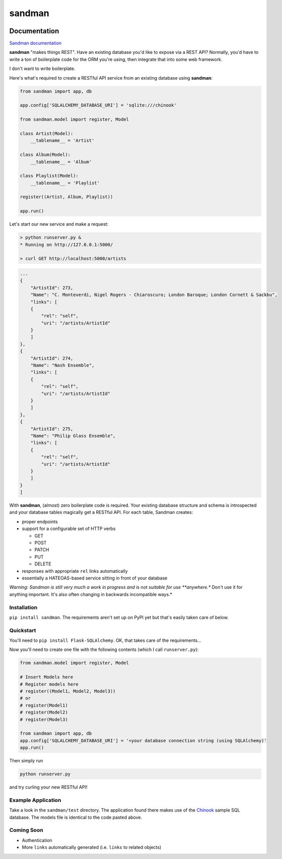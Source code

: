 sandman
=======

|Build Status| |Coverage Status|

Documentation
-------------

`Sandman documentation <https://sandman.readthedocs.org/en/latest/>`__

**sandman** "makes things REST". Have an existing database you'd like to
expose via a REST API? Normally, you'd have to write a ton of
boilerplate code for the ORM you're using, then integrate that into some
web framework.

I don't want to write boilerplate.

Here's what's required to create a RESTful API service from an existing
database using **sandman**:

.. code:: python

    from sandman import app, db

    app.config['SQLALCHEMY_DATABASE_URI'] = 'sqlite:///chinook'

    from sandman.model import register, Model

    class Artist(Model):
        __tablename__ = 'Artist'

    class Album(Model):
        __tablename__ = 'Album'

    class Playlist(Model):
        __tablename__ = 'Playlist'

    register((Artist, Album, Playlist))

    app.run()

Let's start our new service and make a request:

.. code:: zsh

    > python runserver.py &
    * Running on http://127.0.0.1:5000/

    > curl GET http://localhost:5000/artists

.. code:: json

    ...
    {
        "ArtistId": 273,
        "Name": "C. Monteverdi, Nigel Rogers - Chiaroscuro; London Baroque; London Cornett & Sackbu",
        "links": [
        {
            "rel": "self",
            "uri": "/artists/ArtistId"
        }
        ]
    },
    {
        "ArtistId": 274,
        "Name": "Nash Ensemble",
        "links": [
        {
            "rel": "self",
            "uri": "/artists/ArtistId"
        }
        ]
    },
    {
        "ArtistId": 275,
        "Name": "Philip Glass Ensemble",
        "links": [
        {
            "rel": "self",
            "uri": "/artists/ArtistId"
        }
        ]
    }
    ]

With **sandman**, (almost) zero boilerplate code is required. Your
existing database structure and schema is introspected and your database
tables magically get a RESTful API. For each table, Sandman creates:

-  proper endpoints
-  support for a configurable set of HTTP verbs

   -  GET
   -  POST
   -  PATCH
   -  PUT
   -  DELETE

-  responses with appropriate ``rel`` links automatically
-  essentially a HATEOAS-based service sitting in front of your database

*Warning: Sandman is still very much a work in progress and is not
suitable for use **anywhere.** Don't use it for anything important. It's
also often changing in backwards incompatible ways.*

Installation
~~~~~~~~~~~~

``pip install sandman``. The requirements aren't set up on PyPI yet but
that's easily taken care of below.

Quickstart
~~~~~~~~~~

You'll need to ``pip install Flask-SQLAlchemy``. OK, that takes care of
the requirements...

Now you'll need to create one file with the following contents (which I
call ``runserver.py``):

.. code:: python

    from sandman.model import register, Model

    # Insert Models here
    # Register models here 
    # register((Model1, Model2, Model3)) 
    # or
    # register(Model1)
    # register(Model2)
    # register(Model3)

    from sandman import app, db
    app.config['SQLALCHEMY_DATABASE_URI'] = '<your database connection string (using SQLAlchemy)'
    app.run()

Then simply run

.. code:: bash

    python runserver.py

and try curling your new RESTful API!

Example Application
~~~~~~~~~~~~~~~~~~~

Take a look in the ``sandman/test`` directory. The application found
there makes use of the `Chinook <http://chinookdatabase.codeplex.com>`__
sample SQL database. The models file is identical to the code pasted
above.

Coming Soon
~~~~~~~~~~~

-  Authentication
-  More ``links`` automatically generated (i.e. ``links`` to related
   objects)

.. |Build Status| image:: https://travis-ci.org/jeffknupp/sandman.png?branch=develop
   :target: https://travis-ci.org/jeffknupp/sandman
.. |Coverage Status| image:: https://coveralls.io/repos/jeffknupp/sandman/badge.png?branch=develop
   :target: https://coveralls.io/r/jeffknupp/sandman?branch=develop

